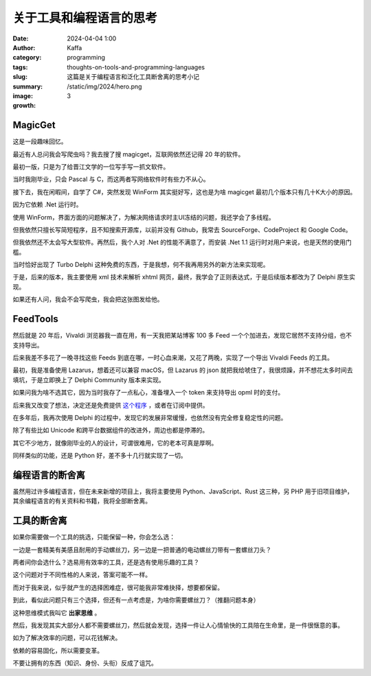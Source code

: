 关于工具和编程语言的思考
############################################################

:date: 2024-04-04 1:00
:author: Kaffa
:category: programming
:tags:
:slug: thoughts-on-tools-and-programming-languages
:summary: 这篇是关于编程语言和泛化工具断舍离的思考小记
:image: /static/img/2024/hero.png
:growth: 3

MagicGet
====================

.. image:: /static/img/2024/magicget.png
    :alt: magicget

这是一段趣味回忆。

最近有人总问我会写爬虫吗？我去搜了搜 magicget，互联网依然还记得 20 年的软件。

最初一版，只是为了给晋江文学的一位写手写一抓文软件。

当时我刚毕业，只会 Pascal 与 C，而这两者写网络软件时有些力不从心。

接下去，我在闲暇间，自学了 C#，突然发现 WinForm 其实挺好写，这也是为啥 magicget 最初几个版本只有几十K大小的原因。

因为它依赖 .Net 运行时。

使用 WinForm，界面方面的问题解决了，为解决网络请求时主UI冻结的问题，我还学会了多线程。

但我依然只擅长写简短程序，且不知搜索开源库，以前并没有 Github，我常去 SourceForge、CodeProject 和 Google Code。

但我依然还不太会写大型软件。再然后，我个人对 .Net 的性能不满意了，而安装 .Net 1.1 运行时对用户来说，也是天然的使用门槛。

当时恰好出现了 Turbo Delphi 这种免费的东西，于是我想，何不我再用另外的新方法来实现呢。

于是，后来的版本，我主要使用 xml 技术来解析 xhtml 网页，最终，我学会了正则表达式，于是后续版本都改为了 Delphi 原生实现。

如果还有人问，我会不会写爬虫，我会把这张图发给他。


FeedTools
====================

然后就是 20 年后，Vivaldi 浏览器我一直在用，有一天我把某站博客 100 多 Feed 一个个加进去，发现它居然不支持分组，也不支持导出。

后来我差不多花了一晚寻找这些 Feeds 到底在哪，一时心血来潮，又花了两晚，实现了一个导出 Vivaldi Feeds 的工具。

.. image:: /static/img/2024/feedtools.png
    :alt: FeedTools

最初，我是准备使用 Lazarus，想着还可以兼容 macOS，但 Lazarus 的 json 就把我给唬住了，我很烦躁，并不想花太多时间去填坑，于是立即换上了 Delphi Community 版本来实现。

如果问我为啥不选其它，因为当时我存了一点私心，准备埋入一个 token 来支持导出 opml 时的支付。

后来我又改变了想法，决定还是免费提供 `这个程序 <https://kaffa.im/static/file/FeedTools.zip>`_ ，或者在订阅中提供。

在多年后，我再次使用 Delphi 的过程中，发现它的发展非常缓慢，也依然没有完全修复稳定性的问题。

除了有些比如 Unicode 和跨平台数据组件的改进外，周边也都是停滞的。

其它不少地方，就像刚毕业的人的设计，可谓很难用，它的老本可真是厚啊。

同样类似的功能，还是 Python 好，差不多十几行就实现了一切。


编程语言的断舍离
====================

虽然用过许多编程语言，但在未来新增的项目上，我将主要使用 Python、JavaScript、Rust 这三种，另 PHP 用于旧项目维护，其余编程语言的有关资料和书籍，我将全部断舍离。


工具的断舍离
====================

如果你需要做一个工具的挑选，只能保留一种，你会怎么选：

一边是一套精美有美感且耐用的手动螺丝刀，另一边是一把普通的电动螺丝刀带有一套螺丝刀头？

两者间你会选什么？选易用有效率的工具，还是选有使用乐趣的工具？

这个问题对于不同性格的人来说，答案可能不一样。

而对于我来说，似乎就产生的选择困难症，很可能我非常难抉择，想要都保留。

到此，看似此问题只有三个选择，但还有一点考虑是，为啥你需要螺丝刀？（推翻问题本身）

这种思维模式我叫它 **出家思维** 。

然后，我发现其实大部分人都不需要螺丝刀，然后就会发现，选择一件让人心情愉快的工具陪在生命里，是一件很惬意的事。

如为了解决效率的问题，可以花钱解决。

依赖的容易固化，所以需要变革。

不要让拥有的东西（知识、身份、头衔）反成了诅咒。












